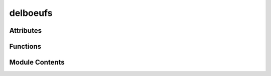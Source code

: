



delboeufs
=========

.. py:module:: stimupy.stimuli.delboeufs






















Attributes
----------


.. autoapisummary::

   stimupy.stimuli.delboeufs.two_sided






















Functions
---------

.. autoapisummary::

   stimupy.stimuli.delboeufs.delboeuf



.. base-gallery::
   :caption: stimupy.stimuli.delboeufs

   delboeuf









Module Contents
---------------

.. py:data:: two_sided







  